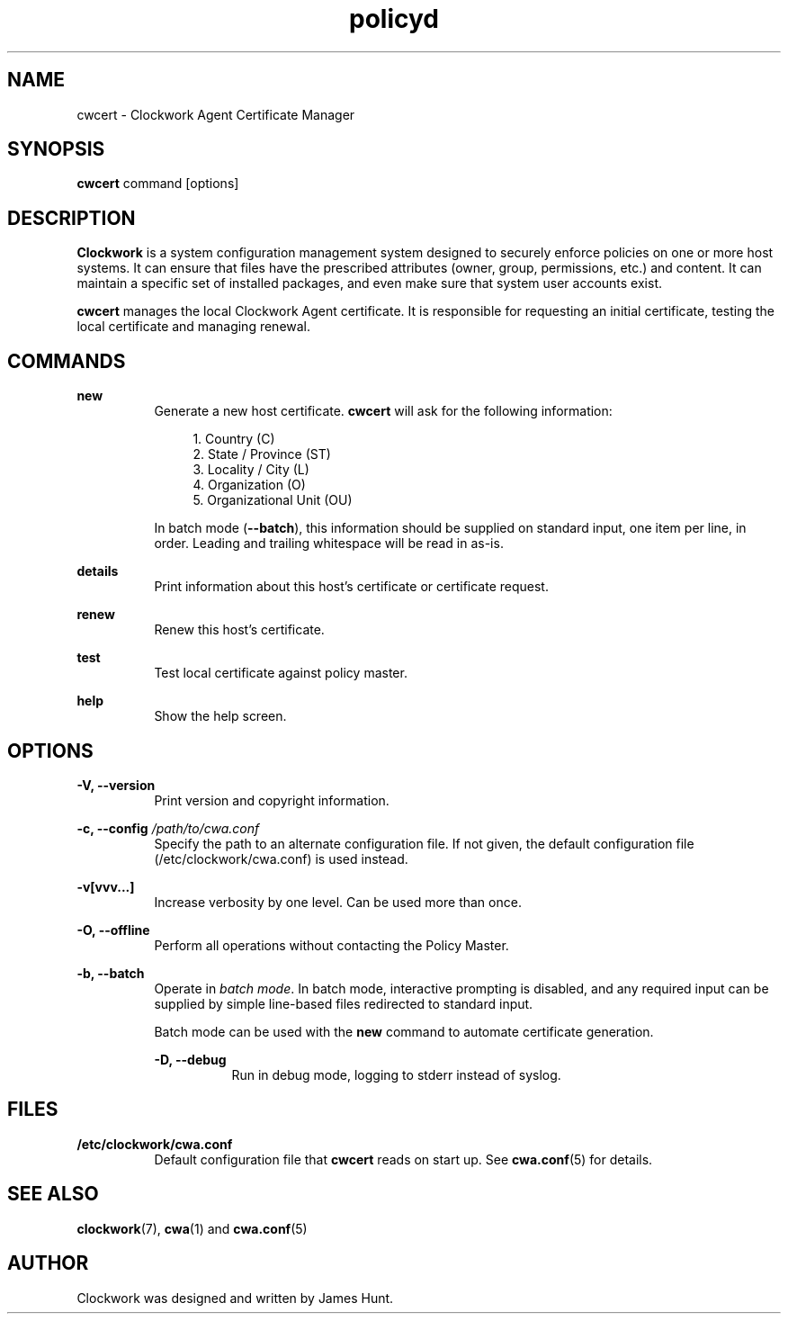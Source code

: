 \"
\"  Copyright 2011-2013 James Hunt <james@niftylogic.com>
\"
\"  This file is part of Clockwork.
\"
\"  Clockwork is free software: you can redistribute it and/or modify
\"  it under the terms of the GNU General Public License as published by
\"  the Free Software Foundation, either version 3 of the License, or
\"  (at your option) any later version.
\"
\"  Clockwork is distributed in the hope that it will be useful,
\"  but WITHOUT ANY WARRANTY; without even the implied warranty of
\"  MERCHANTABILITY or FITNESS FOR A PARTICULAR PURPOSE.  See the
\"  GNU General Public License for more details.
\"
\"  You should have received a copy of the GNU General Public License
\"  along with Clockwork.  If not, see <http://www.gnu.org/licenses/>.
\"

.TH policyd "1" "March 2013" "Clockwork" "Clockwork Certificate Tool"
.SH NAME
cwcert \- Clockwork Agent Certificate Manager
.br
.SH SYNOPSIS
.B cwcert
command [options]

.SH DESCRIPTION
.B Clockwork
is a system configuration management system designed to securely enforce
policies on one or more host systems.  It can ensure that files have the
prescribed attributes (owner, group, permissions, etc.) and content.  It
can maintain a specific set of installed packages, and even make sure that
system user accounts exist.
.PP
.B cwcert
manages the local Clockwork Agent certificate.  It is responsible for
requesting an initial certificate, testing the local certificate and
managing renewal.

.SH COMMANDS

.PP
\fBnew\fR
.RS 8
Generate a new host certificate.  \fBcwcert\fR will ask for the
following information:
.PP
.RS 4
.nf
1. Country (C)
2. State / Province (ST)
3. Locality / City (L)
4. Organization (O)
5. Organizational Unit (OU)
.fi
.RE
.PP
In batch mode (\fB\-\-batch\fR), this information should be
supplied on standard input, one item per line, in order.
Leading and trailing whitespace will be read in as-is.
.RE

.PP
\fBdetails\fR
.RS 8
Print information about this host's certificate or
certificate request.
.RE

.PP
\fBrenew\fR
.RS 8
Renew this host's certificate.
.RE

.PP
\fBtest\fR
.RS 8
Test local certificate against policy master.
.RE

.PP
\fBhelp\fR
.RS 8
Show the help screen.
.RE

.SH OPTIONS
.PP
\fB\-V, \-\-version\fR
.RS 8
Print version and copyright information.
.RE

.PP
\fB\-c, \-\-config\fR \fI/path/to/cwa.conf\fR
.RS 8
Specify the path to an alternate configuration file.  If not given, the
default configuration file (/etc/clockwork/cwa.conf) is used instead.
.RE

.PP
.B \-v[vvv...]
.RS 8
Increase verbosity by one level.  Can be used more than once.
.RE

.PP
.B \-O, \-\-offline
.RS 8
Perform all operations without contacting the Policy Master.
.RE

.PP
.B \-b, \-\-batch
.RS 8
Operate in \fIbatch mode\fR.  In batch mode, interactive prompting is
disabled, and any required input can be supplied by simple line-based
files redirected to standard input.
.PP
Batch mode can be used with the \fBnew\fR command to automate
certificate generation.

.PP
.B \-D, \-\-debug
.RS 8
Run in debug mode, logging to stderr instead of syslog.
.RE

.SH FILES
.TP 8
.B /etc/clockwork/cwa.conf
Default configuration file that
.B cwcert
reads on start up.  See \fBcwa.conf\fR(5) for details.

.SH SEE ALSO
\fBclockwork\fR(7), \fBcwa\fR(1) and \fBcwa.conf\fR(5)

.SH AUTHOR
Clockwork was designed and written by James Hunt.
